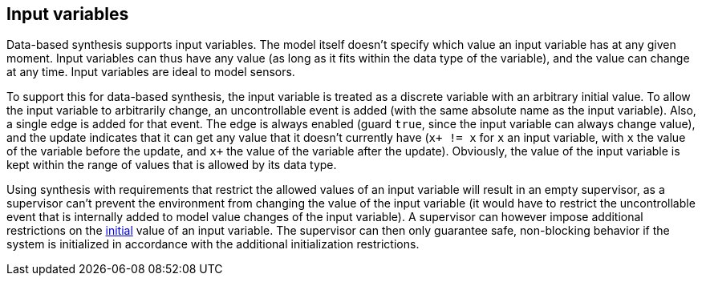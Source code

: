 //////////////////////////////////////////////////////////////////////////////
// Copyright (c) 2010, 2022 Contributors to the Eclipse Foundation
//
// See the NOTICE file(s) distributed with this work for additional
// information regarding copyright ownership.
//
// This program and the accompanying materials are made available
// under the terms of the MIT License which is available at
// https://opensource.org/licenses/MIT
//
// SPDX-License-Identifier: MIT
//////////////////////////////////////////////////////////////////////////////

indexterm:[data-based supervisory controller synthesis,input variables]

[[tools-datasynth-input-vars]]
== Input variables

Data-based synthesis supports input variables.
The model itself doesn't specify which value an input variable has at any given moment.
Input variables can thus have any value (as long as it fits within the data type of the variable), and the value can change at any time.
Input variables are ideal to model sensors.

To support this for data-based synthesis, the input variable is treated as a discrete variable with an arbitrary initial value.
To allow the input variable to arbitrarily change, an uncontrollable event is added (with the same absolute name as the input variable).
Also, a single edge is added for that event.
The edge is always enabled (guard `true`, since the input variable can always change value), and the update indicates that it can get any value that it doesn't currently have (`x+ != x` for `x` an input variable, with `x` the value of the variable before the update, and `x+` the value of the variable after the update).
Obviously, the value of the input variable is kept within the range of values that is allowed by its data type.

Using synthesis with requirements that restrict the allowed values of an input variable will result in an empty supervisor, as a supervisor can't prevent the environment from changing the value of the input variable (it would have to restrict the uncontrollable event that is internally added to model value changes of the input variable).
A supervisor can however impose additional restrictions on the <<tools-datasynth-init,initial>> value of an input variable.
The supervisor can then only guarantee safe, non-blocking behavior if the system is initialized in accordance with the additional initialization restrictions.
